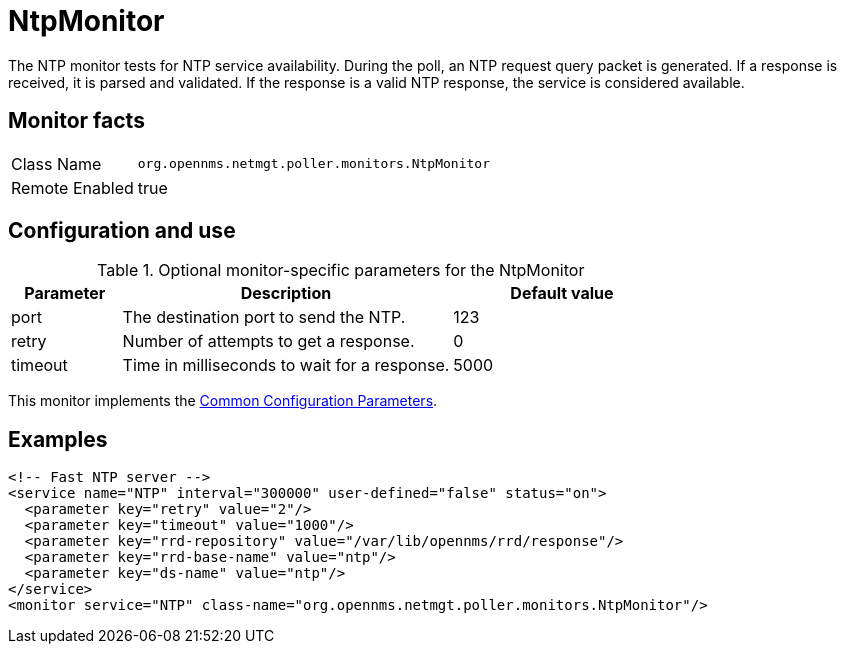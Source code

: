 
= NtpMonitor

The NTP monitor tests for NTP service availability.
During the poll, an NTP request query packet is generated.
If a response is received, it is parsed and validated.
If the response is a valid NTP response, the service is considered available.

== Monitor facts

[options="autowidth"]
|===
| Class Name     | `org.opennms.netmgt.poller.monitors.NtpMonitor`
| Remote Enabled | true
|===

== Configuration and use

.Optional monitor-specific parameters for the NtpMonitor
[options="header"]
[cols="1,3,2"]
|===
| Parameter | Description                                                | Default value
| port    | The destination port to send the NTP.  | 123
| retry   | Number of attempts to get a response.                      | 0
| timeout | Time in milliseconds to wait for a response.               | 5000
|===

This monitor implements the <<service-assurance/monitors/introduction.adoc#ga-service-assurance-monitors-common-parameters, Common Configuration Parameters>>.

== Examples

[source, xml]
----
<!-- Fast NTP server -->
<service name="NTP" interval="300000" user-defined="false" status="on">
  <parameter key="retry" value="2"/>
  <parameter key="timeout" value="1000"/>
  <parameter key="rrd-repository" value="/var/lib/opennms/rrd/response"/>
  <parameter key="rrd-base-name" value="ntp"/>
  <parameter key="ds-name" value="ntp"/>
</service>
<monitor service="NTP" class-name="org.opennms.netmgt.poller.monitors.NtpMonitor"/>
----
